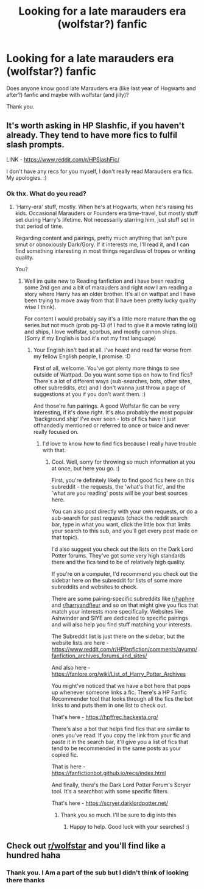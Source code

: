#+TITLE: Looking for a late marauders era (wolfstar?) fanfic

* Looking for a late marauders era (wolfstar?) fanfic
:PROPERTIES:
:Author: Fryns123
:Score: 3
:DateUnix: 1599991608.0
:DateShort: 2020-Sep-13
:FlairText: Request
:END:
Does anyone know good late Marauders era (like last year of Hogwarts and after?) fanfic and maybe with wolfstar (and jilly)?

Thank you.


** It's worth asking in HP Slashfic, if you haven't already. They tend to have more fics to fulfil slash prompts.

LINK - [[https://www.reddit.com/r/HPSlashFic/]]

I don't have any recs for you myself, I don't really read Marauders era fics. My apologies. :)
:PROPERTIES:
:Author: Avalon1632
:Score: 2
:DateUnix: 1600014620.0
:DateShort: 2020-Sep-13
:END:

*** Ok thx. What do you read?
:PROPERTIES:
:Author: Fryns123
:Score: 1
:DateUnix: 1600023157.0
:DateShort: 2020-Sep-13
:END:

**** 'Harry-era' stuff, mostly. When he's at Hogwarts, when he's raising his kids. Occasional Marauders or Founders era time-travel, but mostly stuff set during Harry's lifetime. Not necessarily starring him, just stuff set in that period of time.

Regarding content and pairings, pretty much anything that isn't pure smut or obnoxiously Dark/Gory. If it interests me, I'll read it, and I can find something interesting in most things regardless of tropes or writing quality.

You?
:PROPERTIES:
:Author: Avalon1632
:Score: 2
:DateUnix: 1600023700.0
:DateShort: 2020-Sep-13
:END:

***** Well im quite new to Reading fanfiction and i have been reading some 2nd gen and a bit of marauders and right now I am reading a story where Harry has an older brother. It's all on wattpat and I have been trying to move away from that (I have been pretty lucky quality wise I think).

For content I would probably say it's a little more mature than the og series but not much (prob pg-13 (if I had to give it a movie rating lol)) and ships, I love wolfstar, scorbus, and mostly cannon ships.\\
(Sorry if my English is bad it's not my first language)
:PROPERTIES:
:Author: Fryns123
:Score: 1
:DateUnix: 1600024863.0
:DateShort: 2020-Sep-13
:END:

****** Your English isn't bad at all. I've heard and read far worse from my fellow English people, I promise. :D

First of all, welcome. You've got plenty more things to see outside of Wattpad. Do you want some tips on how to find fics? There's a lot of different ways (sub-searches, bots, other sites, other subreddits, etc) and I don't wanna just throw a page of suggestions at you if you don't want them. :)

And those're fun pairings. A good Wolfstar fic can be very interesting, if it's done right. It's also probably the most popular 'background ship' I've ever seen - lots of fics have it just offhandedly mentioned or referred to once or twice and never really focused on.
:PROPERTIES:
:Author: Avalon1632
:Score: 2
:DateUnix: 1600026036.0
:DateShort: 2020-Sep-14
:END:

******* I'd love to know how to find fics because I really have trouble with that.
:PROPERTIES:
:Author: Fryns123
:Score: 2
:DateUnix: 1600026200.0
:DateShort: 2020-Sep-14
:END:

******** Cool. Well, sorry for throwing so much information at you at once, but here you go. :)

First, you're definitely likely to find good fics here on this subreddit - the requests, the 'what's that fic', and the 'what are you reading' posts will be your best sources here.

You can also post directly with your own requests, or do a sub-search for past requests (check the reddit search bar, type in what you want, click the little box that limits your search to this sub, and you'll get every post made on that topic).

I'd also suggest you check out the lists on the Dark Lord Potter forums. They've got some very high standards there and the fics tend to be of relatively high quality.

If you're on a computer, I'd recommend you check out the sidebar here on the subreddit for lists of some more subreddits and websites to check.

There are some pairing-specific subreddits like [[/r/haphne][r/haphne]] and [[/r/harryandfleur][r/harryandfleur]] and so on that might give you fics that match your interests more specifically. Websites like Ashwinder and SIYE are dedicated to specific pairings and will also help you find stuff matching your interests.

The Subreddit list is just there on the sidebar, but the website lists are here - [[https://www.reddit.com/r/HPfanfiction/comments/qyump/fanfiction_archives_forums_and_sites/]]

And also here - [[https://fanlore.org/wiki/List_of_Harry_Potter_Archives]]

You might've noticed that we have a bot here that pops up whenever someone links a fic. There's a HP Fanfic Recommender tool that looks through all the fics the bot links to and puts them in one list to check out.

That's here - [[https://hpffrec.hackesta.org/]]

There's also a bot that helps find fics that are similar to ones you've read. If you copy the link from your fic and paste it in the search bar, it'll give you a list of fics that tend to be recommended in the same posts as your copied fic.

That is here - [[https://fanfictionbot.github.io/recs/index.html]]

And finally, there's the Dark Lord Potter Forum's Scryer tool. It's a searchbot with some specific filters.

That's here - [[https://scryer.darklordpotter.net/]]
:PROPERTIES:
:Author: Avalon1632
:Score: 2
:DateUnix: 1600026844.0
:DateShort: 2020-Sep-14
:END:

********* Thank you so much. I'll be sure to dig into this
:PROPERTIES:
:Author: Fryns123
:Score: 1
:DateUnix: 1600029726.0
:DateShort: 2020-Sep-14
:END:

********** Happy to help. Good luck with your searches! :)
:PROPERTIES:
:Author: Avalon1632
:Score: 1
:DateUnix: 1600033224.0
:DateShort: 2020-Sep-14
:END:


** Check out [[/r/wolfstar][r/wolfstar]] and you'll find like a hundred haha
:PROPERTIES:
:Author: nonnie_mice
:Score: 2
:DateUnix: 1600450271.0
:DateShort: 2020-Sep-18
:END:

*** Thank you. I Am a part of the sub but I didn't think of looking there thanks
:PROPERTIES:
:Author: Fryns123
:Score: 2
:DateUnix: 1600450480.0
:DateShort: 2020-Sep-18
:END:
